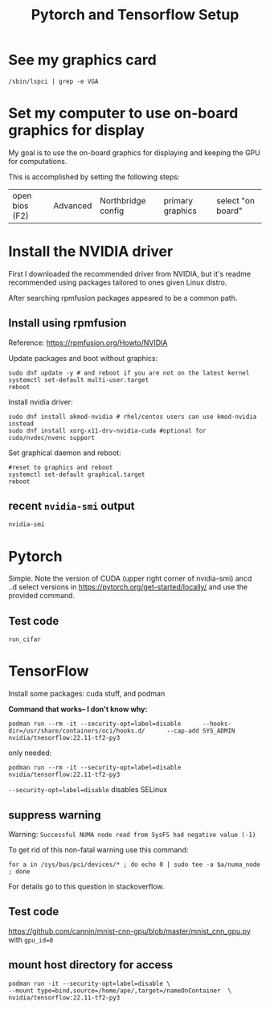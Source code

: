 #+title: Pytorch and Tensorflow Setup

* See my graphics card
#+begin_src shell
/sbin/lspci | grep -e VGA
#+end_src


* Set my computer to use on-board graphics for display
My goal is to use the on-board graphics for displaying and keeping the GPU for computations.

This is accomplished by setting the following steps:
| open bios (F2) | Advanced | Northbridge config | primary graphics | select "on board" |


* Install the NVIDIA driver
First I downloaded the recommended driver from NVIDIA, but it's readme recommended using packages tailored to ones given Linux distro.

After searching rpmfusion packages appeared to be a common path.

** Install using rpmfusion
Reference: https://rpmfusion.org/Howto/NVIDIA

Update packages and boot without graphics:
#+begin_src shell
  sudo dnf update -y # and reboot if you are not on the latest kernel
  systemctl set-default multi-user.target
  reboot
#+end_src

Install nvidia driver:
#+begin_src shell
sudo dnf install akmod-nvidia # rhel/centos users can use kmod-nvidia instead
sudo dnf install xorg-x11-drv-nvidia-cuda #optional for cuda/nvdec/nvenc support
#+end_src

Set graphical daemon and reboot:
#+begin_src shell
  #reset to graphics and reboot
  systemctl set-default graphical.target
  reboot
#+end_src

** recent =nvidia-smi= output
#+begin_src shell :results output verbatim
nvidia-smi
#+end_src

#+RESULTS:
#+begin_example
Thu May 25 13:13:16 2023
+---------------------------------------------------------------------------------------+
| NVIDIA-SMI 530.41.03              Driver Version: 530.41.03    CUDA Version: 12.1     |
|-----------------------------------------+----------------------+----------------------+
| GPU  Name                  Persistence-M| Bus-Id        Disp.A | Volatile Uncorr. ECC |
| Fan  Temp  Perf            Pwr:Usage/Cap|         Memory-Usage | GPU-Util  Compute M. |
|                                         |                      |               MIG M. |
|=========================================+======================+======================|
|   0  NVIDIA GeForce GTX 1050 Ti      Off| 00000000:01:00.0 Off |                  N/A |
| 51%   67C    P0               N/A /  72W|   2069MiB /  4096MiB |    100%      Default |
|                                         |                      |                  N/A |
+-----------------------------------------+----------------------+----------------------+

+---------------------------------------------------------------------------------------+
| Processes:                                                                            |
|  GPU   GI   CI        PID   Type   Process name                            GPU Memory |
|        ID   ID                                                             Usage      |
|=======================================================================================|
|    0   N/A  N/A      2416      G   /usr/bin/gnome-shell                          1MiB |
|    0   N/A  N/A      6993      C   /usr/bin/python3                           2064MiB |
+---------------------------------------------------------------------------------------+
#+end_example


* Pytorch
Simple. Note the version of CUDA (upper right corner of nvidia-smi)
ancd ..d select versions in https://pytorch.org/get-started/locally/ and use the provided command.

** Test code
#+begin_src shell
run_cifar
#+end_src


* TensorFlow
Install some packages:  cuda stuff, and podman

*Command that works-- I don't know why:*
#+begin_src shell
podman run --rm -it --security-opt=label=disable      --hooks-dir=/usr/share/containers/oci/hooks.d/      --cap-add SYS_ADMIN nvidia/tnesorflow:22.11-tf2-py3
#+end_src

only needed:
#+begin_src shell
podman run --rm -it --security-opt=label=disable  nvidia/tensorflow:22.11-tf2-py3
#+end_src

=--security-opt=label=disable= disables SELinux

** suppress warning
Warning:  =Successful NUMA node read from SysFS had negative value (-1)=

To get rid of this non-fatal warning use this command:
#+begin_src shell
for a in /sys/bus/pci/devices/* ; do echo 0 | sudo tee -a $a/numa_node ; done
#+end_src

For details go to this question in stackoverflow.

** Test code
https://github.com/cannin/mnist-cnn-gpu/blob/master/mnist_cnn_gpu.py
with =gpu_id=0=

** mount host directory for access
#+begin_src shell
    podman run -it --security-opt=label=disable \
    --mount type=bind,source=/home/ape/,target=/nameOnContainer  \
    nvidia/tensorflow:22.11-tf2-py3
#+end_src
